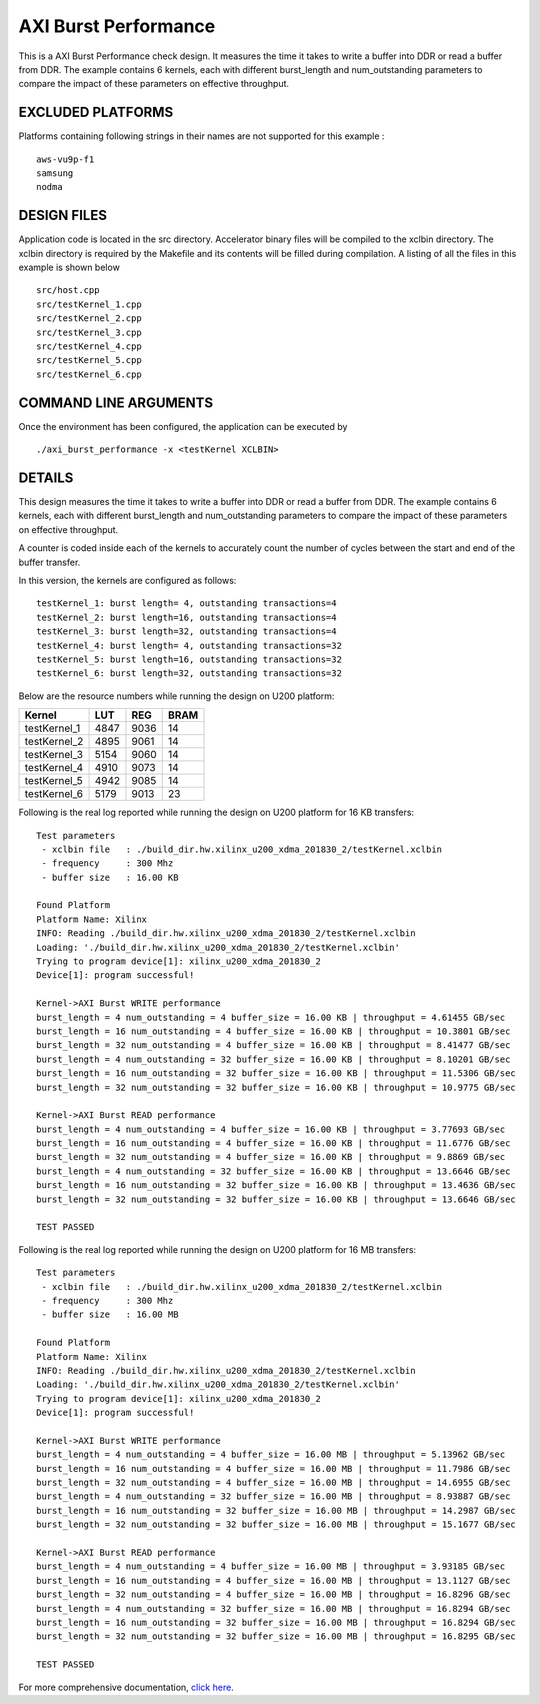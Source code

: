 AXI Burst Performance
=====================

This is a AXI Burst Performance check design. It measures the time it takes to write a buffer into DDR or read a buffer from DDR. The example contains 6 kernels, each with different burst_length and num_outstanding parameters to compare the impact of these parameters on effective throughput.

EXCLUDED PLATFORMS
------------------

Platforms containing following strings in their names are not supported for this example :

::

   aws-vu9p-f1
   samsung
   nodma

DESIGN FILES
------------

Application code is located in the src directory. Accelerator binary files will be compiled to the xclbin directory. The xclbin directory is required by the Makefile and its contents will be filled during compilation. A listing of all the files in this example is shown below

::

   src/host.cpp
   src/testKernel_1.cpp
   src/testKernel_2.cpp
   src/testKernel_3.cpp
   src/testKernel_4.cpp
   src/testKernel_5.cpp
   src/testKernel_6.cpp
   
COMMAND LINE ARGUMENTS
----------------------

Once the environment has been configured, the application can be executed by

::

   ./axi_burst_performance -x <testKernel XCLBIN>

DETAILS
-------

This design measures the time it takes to write a buffer into DDR or read a buffer from DDR. The example contains 6 kernels, each with different burst_length and num_outstanding parameters to compare the impact of these parameters on effective throughput.

A counter is coded inside each of the kernels to accurately count the number of cycles between the start and end of the buffer transfer.

In this version, the kernels are configured as follows:

::

   testKernel_1: burst length= 4, outstanding transactions=4
   testKernel_2: burst length=16, outstanding transactions=4
   testKernel_3: burst length=32, outstanding transactions=4
   testKernel_4: burst length= 4, outstanding transactions=32
   testKernel_5: burst length=16, outstanding transactions=32
   testKernel_6: burst length=32, outstanding transactions=32

Below are the resource numbers while running the design on U200 platform:

============ ==== ==== ====
Kernel       LUT  REG  BRAM
============ ==== ==== ====
testKernel_1 4847 9036 14  
testKernel_2 4895 9061 14  
testKernel_3 5154 9060 14  
testKernel_4 4910 9073 14  
testKernel_5 4942 9085 14  
testKernel_6 5179 9013 23  
============ ==== ==== ====

Following is the real log reported while running the design on U200 platform for 16 KB transfers:

::

   Test parameters
    - xclbin file   : ./build_dir.hw.xilinx_u200_xdma_201830_2/testKernel.xclbin
    - frequency     : 300 Mhz
    - buffer size   : 16.00 KB
   
   Found Platform
   Platform Name: Xilinx
   INFO: Reading ./build_dir.hw.xilinx_u200_xdma_201830_2/testKernel.xclbin
   Loading: './build_dir.hw.xilinx_u200_xdma_201830_2/testKernel.xclbin'
   Trying to program device[1]: xilinx_u200_xdma_201830_2
   Device[1]: program successful!
   
   Kernel->AXI Burst WRITE performance
   burst_length = 4 num_outstanding = 4 buffer_size = 16.00 KB | throughput = 4.61455 GB/sec
   burst_length = 16 num_outstanding = 4 buffer_size = 16.00 KB | throughput = 10.3801 GB/sec
   burst_length = 32 num_outstanding = 4 buffer_size = 16.00 KB | throughput = 8.41477 GB/sec
   burst_length = 4 num_outstanding = 32 buffer_size = 16.00 KB | throughput = 8.10201 GB/sec
   burst_length = 16 num_outstanding = 32 buffer_size = 16.00 KB | throughput = 11.5306 GB/sec
   burst_length = 32 num_outstanding = 32 buffer_size = 16.00 KB | throughput = 10.9775 GB/sec
   
   Kernel->AXI Burst READ performance
   burst_length = 4 num_outstanding = 4 buffer_size = 16.00 KB | throughput = 3.77693 GB/sec
   burst_length = 16 num_outstanding = 4 buffer_size = 16.00 KB | throughput = 11.6776 GB/sec
   burst_length = 32 num_outstanding = 4 buffer_size = 16.00 KB | throughput = 9.8869 GB/sec
   burst_length = 4 num_outstanding = 32 buffer_size = 16.00 KB | throughput = 13.6646 GB/sec
   burst_length = 16 num_outstanding = 32 buffer_size = 16.00 KB | throughput = 13.4636 GB/sec
   burst_length = 32 num_outstanding = 32 buffer_size = 16.00 KB | throughput = 13.6646 GB/sec
   
   TEST PASSED

Following is the real log reported while running the design on U200 platform for 16 MB transfers:

::

   Test parameters
    - xclbin file   : ./build_dir.hw.xilinx_u200_xdma_201830_2/testKernel.xclbin
    - frequency     : 300 Mhz
    - buffer size   : 16.00 MB
   
   Found Platform
   Platform Name: Xilinx
   INFO: Reading ./build_dir.hw.xilinx_u200_xdma_201830_2/testKernel.xclbin
   Loading: './build_dir.hw.xilinx_u200_xdma_201830_2/testKernel.xclbin'
   Trying to program device[1]: xilinx_u200_xdma_201830_2
   Device[1]: program successful!
   
   Kernel->AXI Burst WRITE performance
   burst_length = 4 num_outstanding = 4 buffer_size = 16.00 MB | throughput = 5.13962 GB/sec
   burst_length = 16 num_outstanding = 4 buffer_size = 16.00 MB | throughput = 11.7986 GB/sec
   burst_length = 32 num_outstanding = 4 buffer_size = 16.00 MB | throughput = 14.6955 GB/sec
   burst_length = 4 num_outstanding = 32 buffer_size = 16.00 MB | throughput = 8.93887 GB/sec
   burst_length = 16 num_outstanding = 32 buffer_size = 16.00 MB | throughput = 14.2987 GB/sec
   burst_length = 32 num_outstanding = 32 buffer_size = 16.00 MB | throughput = 15.1677 GB/sec
   
   Kernel->AXI Burst READ performance
   burst_length = 4 num_outstanding = 4 buffer_size = 16.00 MB | throughput = 3.93185 GB/sec
   burst_length = 16 num_outstanding = 4 buffer_size = 16.00 MB | throughput = 13.1127 GB/sec
   burst_length = 32 num_outstanding = 4 buffer_size = 16.00 MB | throughput = 16.8296 GB/sec
   burst_length = 4 num_outstanding = 32 buffer_size = 16.00 MB | throughput = 16.8294 GB/sec
   burst_length = 16 num_outstanding = 32 buffer_size = 16.00 MB | throughput = 16.8294 GB/sec
   burst_length = 32 num_outstanding = 32 buffer_size = 16.00 MB | throughput = 16.8295 GB/sec
   
   TEST PASSED

For more comprehensive documentation, `click here <http://xilinx.github.io/Vitis_Accel_Examples>`__.